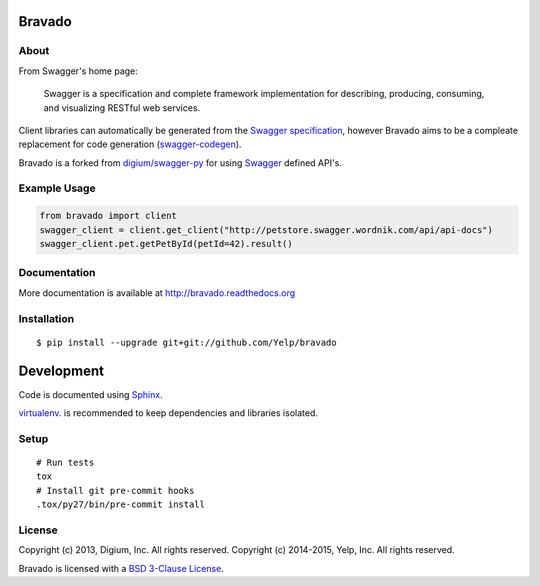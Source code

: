 .. image:: https://travis-ci.org/Yelp/bravado.png?branch=master
  :target: https://travis-ci.org/Yelp/bravado?branch=master


Bravado
==========

About
-----

From Swagger's home page:

    Swagger is a specification and complete framework implementation for
    describing, producing, consuming, and visualizing RESTful web
    services.

Client libraries can automatically be generated from the `Swagger
specification <https://github.com/wordnik/swagger-core/wiki>`__, however Bravado
aims to be a compleate replacement for code generation (`swagger-codegen
<https://github.com/wordnik/swagger-codegen>`__).

Bravado is a forked from `digium/swagger-py <https://github.com/digium/swagger-py/>`__
for using `Swagger <https://developers.helloreverb.com/swagger/>`__ defined API's.

Example Usage
-------------

.. code:: Python

    from bravado import client
    swagger_client = client.get_client("http://petstore.swagger.wordnik.com/api/api-docs")
    swagger_client.pet.getPetById(petId=42).result()

Documentation
-------------

More documentation is available at http://bravado.readthedocs.org

Installation
------------

::

    $ pip install --upgrade git+git://github.com/Yelp/bravado

Development
===========

Code is documented using `Sphinx <http://sphinx-doc.org/>`__.

`virtualenv <http://virtualenv.readthedocs.org/en/latest/virtualenv.html>`__. is
recommended to keep dependencies and libraries isolated.

Setup
-----

::

    # Run tests
    tox
    # Install git pre-commit hooks
    .tox/py27/bin/pre-commit install


License
-------

Copyright (c) 2013, Digium, Inc. All rights reserved.
Copyright (c) 2014-2015, Yelp, Inc. All rights reserved.

Bravado is licensed with a `BSD 3-Clause
License <http://opensource.org/licenses/BSD-3-Clause>`__.
